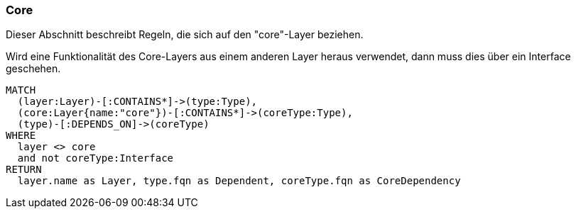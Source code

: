 [[layer-core:Default]]
[role=group,includesConstraints="layer-core:IncomingDependencyMustUseInterface"]
=== Core

Dieser Abschnitt beschreibt Regeln, die sich auf den "core"-Layer beziehen.

[[layer-core:IncomingDependencyMustUseInterface]]
.Wird eine Funktionalität des Core-Layers aus einem anderen Layer heraus verwendet, dann muss dies über ein Interface geschehen.
[source,cypher,role=constraint,requiresConcepts="layer-general:DefinedLayer",severity=MINOR]
----
MATCH
  (layer:Layer)-[:CONTAINS*]->(type:Type),
  (core:Layer{name:"core"})-[:CONTAINS*]->(coreType:Type),
  (type)-[:DEPENDS_ON]->(coreType)
WHERE
  layer <> core
  and not coreType:Interface
RETURN
  layer.name as Layer, type.fqn as Dependent, coreType.fqn as CoreDependency
----
